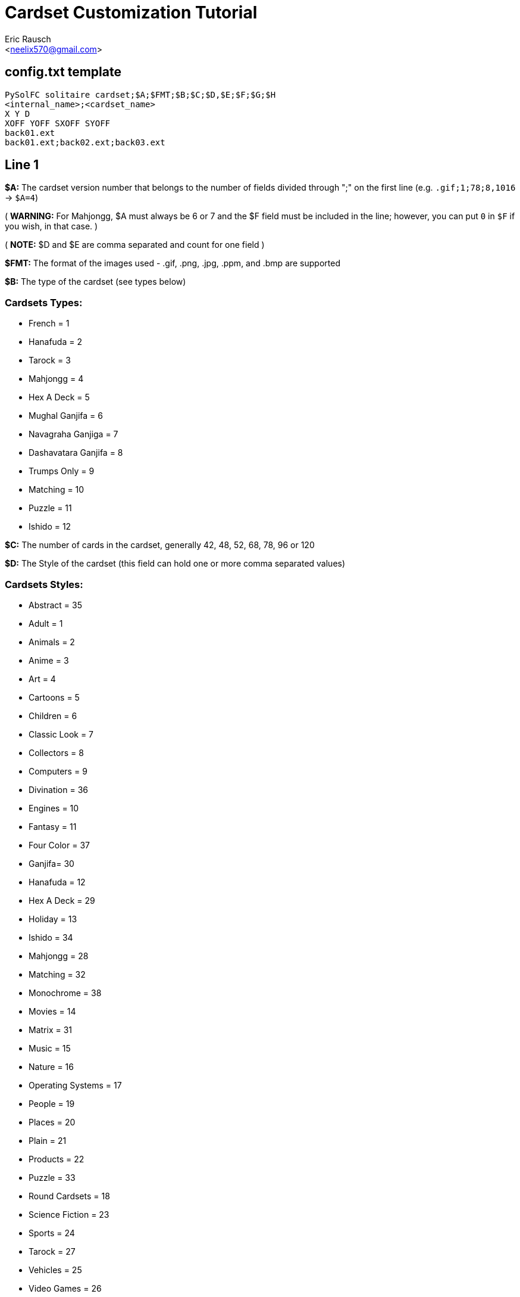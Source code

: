 Cardset Customization Tutorial
==============================
:Author: Eric Rausch
:Email: <neelix570@gmail.com>


config.txt template
-------------------

....
PySolFC solitaire cardset;$A;$FMT;$B;$C;$D,$E;$F;$G;$H
<internal_name>;<cardset_name>
X Y D
XOFF YOFF SXOFF SYOFF
back01.ext
back01.ext;back02.ext;back03.ext
....

Line 1
------

*$A:* The cardset version number that belongs to the number of fields divided through ";" on the first line (e.g. `.gif;1;78;8,1016` -> `$A=4`)

( *WARNING:* For Mahjongg, $A must always be 6 or 7 and the $F field must be included in the line; however, you can put `0` in `$F` if you wish, in that case. )

( *NOTE:* $D and $E are comma separated and count for one field )

*$FMT:* The format of the images used - .gif, .png, .jpg, .ppm, and .bmp are supported

*$B:* The type of the cardset (see types below)

Cardsets Types:
~~~~~~~~~~~~~~~

* French = 1
* Hanafuda = 2
* Tarock = 3
* Mahjongg = 4
* Hex A Deck = 5
* Mughal Ganjifa = 6
* Navagraha Ganjiga = 7
* Dashavatara Ganjifa = 8
* Trumps Only = 9
* Matching = 10
* Puzzle = 11
* Ishido = 12

*$C:* The number of cards in the cardset, generally 42, 48, 52, 68, 78, 96 or 120

*$D:* The Style of the cardset (this field can hold one or more comma separated values)

Cardsets Styles:
~~~~~~~~~~~~~~~~

* Abstract = 35
* Adult = 1
* Animals = 2
* Anime = 3
* Art = 4
* Cartoons = 5
* Children = 6
* Classic Look = 7
* Collectors = 8
* Computers = 9
* Divination = 36
* Engines = 10
* Fantasy = 11
* Four Color = 37
* Ganjifa= 30
* Hanafuda = 12
* Hex A Deck = 29
* Holiday = 13
* Ishido = 34
* Mahjongg = 28
* Matching = 32
* Monochrome = 38
* Movies = 14
* Matrix = 31
* Music = 15
* Nature = 16
* Operating Systems = 17
* People = 19
* Places = 20
* Plain = 21
* Products = 22
* Puzzle = 33
* Round Cardsets = 18
* Science Fiction = 23
* Sports = 24
* Tarock = 27
* Vehicles = 25
* Video Games = 26

*$E:* The origin (country) of the cardset

Cardsets Origins:
~~~~~~~~~~~~~~~~~

* Australia = 1021
* Austria = 1001
* Belgium = 1019
* Canada = 1010
* China = 1011
* Czech Republic = 1012
* Denmark = 1013
* England = 1003
* France = 1004
* Germany = 1006
* Great Britain = 1014
* Hungary = 1015
* India = 1020
* Italy = 1005
* Japan = 1016
* Netherlands = 1002
* Portugal = 1022
* Russia = 1007
* Spain = 1008
* Sweden = 1017
* Switzerland = 1009
* USA = 1018

*$F:* The Year the cardset was created (in the range 1000 to 2299)

*$G:*  The subtype of the cardset.  Usually 0 - for French type cardsets, a value of 1 is used if there are jokers.  For Puzzle type cardsets, it is the number of pieces per row/column.

*$H:* Whether the cardset is a 3D Mahjongg cardset - 1 if it is, 0 if it isn't.  For cardsets with a version less than 7, version 6 cardsets treat this value as 1, and older version cardsets treat it as 0.

Line 2
------

`<internal_name>`: A name for PySolFC to identify your cardset (without spaces)

( *TIP:* You could add a number prefix (e.g. 123-cardset-name) )

`<cardset_name>`: Your cardset name as it should appear in the cardset manager

Line 3
------

* *X:* The cards width (the card image width)
* *Y:* The cards height (the card image height)
* *D:* The color depth (mostly 8)

Line 4
------

* *XOFF:* The horizontal offset of the cards
* *YOFF:* The vertical offset of the cards
* *SXOFF:* The offset of the horizontal shadow (mostly 7)
* *SYOFF:* The offset of the vertical shadow (mostly 7)

Line 5
------

`back01.ext`: The name of the default back image (where `ext` means the file extension
e.g: `png` or `gif`.)

Line 6
------

`back01.ext;back02.ext;back03.ext;…``: The name of the other back images, including the default one.

About this document:
--------------------

*NOTE:*
This tutorial may be incomplete. It is given as is, without any warranty,
to help players customize their own cardsets.
You are welcome to send any suggestions to: mailto:neelix570@gmail.com[the Author's E-mail],
https://github.com/shlomif/PySolFC/issues[PySol FC's GitHub issue tracker] or
https://sourceforge.net/p/pysolfc/_list/tickets[PySol FC's Sourceforge issue tracker].

*NOTE 2:*
You should also place a file called `COPYRIGHT` in the same directory as `config.txt`,
containing the text that can be accessed via `Info/Settings`.

License:
~~~~~~~~

This tutorial was created under the terms of the GNU General Public License
version 3 or later. You can redistribute it as is and/or modify it.

Shlomi Fish, hereby puts his modifications to this document under
https://github.com/shlomif/shlomif-computer-settings/blob/master/shlomif-settings/git/commit-messages/cc0-copyright-disclaimer.txt[CC0 / Public Domain / MIT License / GPL terms]

Credits:
~~~~~~~~

Credits go to:

mailto:andsa@web.de[Andreas Sauer] for clarifying certain points +

https://www.shlomifish.org/[Shlomi Fish] for making some improvements to this tutorial
